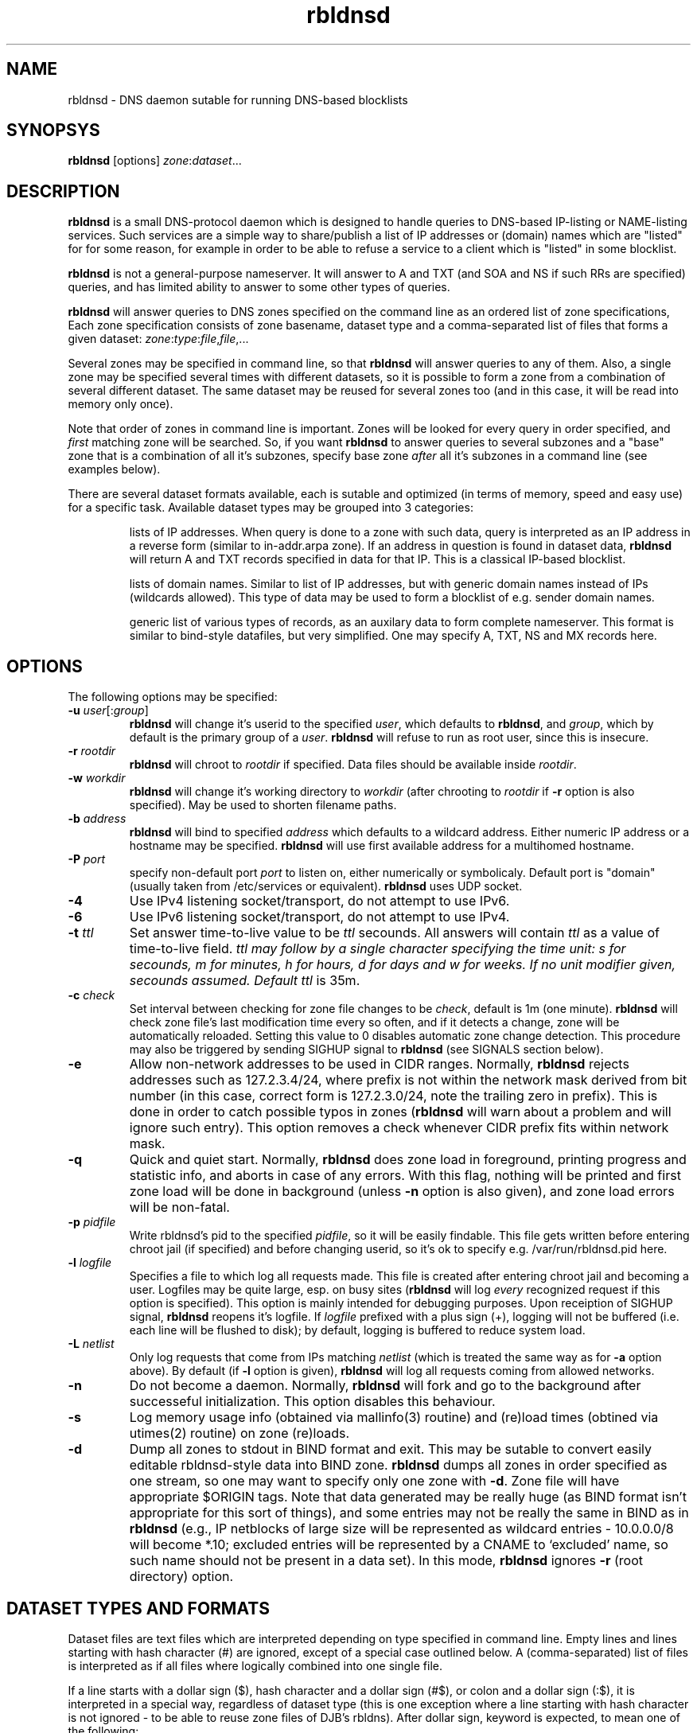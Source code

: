 .\" $Id$
.\" rbldnsd manpage
.\"
.TH rbldnsd 8 "Apr 2003"
.SH NAME
rbldnsd \- DNS daemon sutable for running DNS\-based blocklists
.SH SYNOPSYS
.B rbldnsd
[options]
.IR zone : dataset ...

.SH DESCRIPTION
.PP
.B rbldnsd
is a small DNS\-protocol daemon which is designed to handle
queries to DNS\-based IP\-listing or NAME\-listing services.
Such services are a simple way to share/publish a list of
IP addresses or (domain) names which are "listed" for for
some reason, for example in order to be able to refuse a
service to a client which is "listed" in some blocklist.

.PP
.B rbldnsd
is not a general\-purpose nameserver.  It will answer to
A and TXT (and SOA and NS if such RRs are specified) queries,
and has limited ability to answer to some other types of queries.

.PP
.B rbldnsd
will answer queries to DNS zones specified on the command
line as an ordered list of zone specifications,
Each zone specification consists of zone basename, dataset type
and a comma\-separated list of files that forms a given dataset:
.IR   zone : type : file , file ,...

.PP
Several zones may be specified in command line, so that
.B rbldnsd
will answer queries to any of them.  Also, a single zone
may be specified several times with different datasets,
so it is possible to form a zone from a combination
of several different dataset.  The same dataset may be
reused for several zones too (and in this case, it will
be read into memory only once).

.PP
Note that order of zones in command line is important.
Zones will be looked for every query in order specified,
and
.I first
matching zone will be searched.  So, if you want
.B rbldnsd
to answer queries to several subzones and a "base" zone
that is a combination of all it's subzones, specify base
zone
.I after
all it's subzones in a command line (see examples below).

.PP
There are several dataset formats available, each is sutable
and optimized (in terms of memory, speed and easy use)
for a specific task.  Available dataset types may be grouped
into 3 categories:
.IP
lists of IP addresses.  When query is done to a zone with such
data, query is interpreted as an IP address in a reverse form
(similar to in\-addr.arpa zone).  If an address in question is
found in dataset data,
.B rbldnsd
will return A and TXT records specified in data for that IP.
This is a classical IP\-based blocklist.
.IP
lists of domain names.  Similar to list of IP addresses, but
with generic domain names instead of IPs (wildcards allowed).
This type of data may be used to form a blocklist of e.g.
sender domain names.
.IP
generic list of various types of records, as an auxilary data
to form complete nameserver.  This format is similar to bind\-style
datafiles, but very simplified.  One may specify A, TXT, NS and MX
records here.

.SH OPTIONS

.PP
The following options may be specified:

.IP "\fB\-u\fR \fIuser\fR[:\fIgroup\fR]"
\fBrbldnsd\fR will change it's userid to the specified \fIuser\fR, which
defaults to \fBrbldnsd\fR, and \fIgroup\fR, which by default is the
primary group of a \fIuser\fR. \fBrbldnsd\fR will refuse to run as root
user, since this is insecure.

.IP "\fB\-r\fR \fIrootdir\fR"
\fBrbldnsd\fR will chroot to \fIrootdir\fR if specified.  Data files
should be available inside \fIrootdir\fR.

.IP "\fB\-w\fR \fIworkdir\fR"
\fBrbldnsd\fR will change it's working directory to \fIworkdir\fR
(after chrooting to \fIrootdir\fR if \fB\-r\fR option is also specified).
May be used to shorten filename paths.

.IP "\fB\-b\fR \fIaddress\fR"
\fBrbldnsd\fR will bind to specified \fIaddress\fR which defaults to
a wildcard address.  Either numeric IP address or a hostname may be
specified.  \fBrbldnsd\fR will use first available address for a
multihomed hostname.

.IP "\fB\-P\fR \fIport\fR"
specify non\-default port \fIport\fR to listen on, either numerically
or symbolicaly.  Default port is "domain" (usually taken from
/etc/services or equivalent).  \fBrbldnsd\fR uses UDP socket.

.IP \fB\-4\fR
Use IPv4 listening socket/transport, do not attempt to use IPv6.

.IP \fB\-6\fR
Use IPv6 listening socket/transport, do not attempt to use IPv4.

.IP "\fB\-t\fR \fIttl\fR"
Set answer time\-to\-live value to be \fIttl\fR secounds.  All answers will
contain \fIttl\fR as a value of time\-to\-live field.  \fIttl\fI may
follow by a single character specifying the time unit: s for secounds,
m for minutes, h for hours, d for days and w for weeks.  If no unit
modifier given, secounds assumed.  Default \fIttl\fR is 35m.

.IP "\fB\-c\fR \fIcheck\fR"
Set interval between checking for zone file changes to be \fIcheck\fR,
default is 1m (one minute).  \fBrbldnsd\fR will check zone file's last
modification time every so often, and if it detects a change, zone will
be automatically reloaded.  Setting this value to 0 disables automatic
zone change detection.  This procedure may also be triggered by sending
SIGHUP signal to \fBrbldnsd\fR (see SIGNALS section below).

.IP \fB\-e\fR
Allow non\-network addresses to be used in CIDR ranges.  Normally,
\fBrbldnsd\fR rejects addresses such as 127.2.3.4/24, where prefix
is not within the network mask derived from bit number (in this
case, correct form is 127.2.3.0/24, note the trailing zero in prefix).
This is done in order to catch possible typos in zones (\fBrbldnsd\fR
will warn about a problem and will ignore such entry).  This option
removes a check whenever CIDR prefix fits within network mask.

.IP \fB\-q\fR
Quick and quiet start.  Normally,
.B rbldnsd
does zone load in foreground, printing progress and statistic info,
and aborts in case of any errors.  With this flag, nothing will
be printed and first zone load will be done in background (unless
.B \-n
option is also given), and zone load errors will be non\-fatal.

.IP "\fB\-p\fR \fIpidfile\fR"
Write rbldnsd's pid to the specified \fIpidfile\fR, so it will be easily
findable.  This file gets written before entering chroot jail (if specified)
and before changing userid, so it's ok to specify e.g. /var/run/rbldnsd.pid
here.

.IP "\fB\-l\fR \fIlogfile\fR"
Specifies a file to which log all requests made.  This file is created
after entering chroot jail and becoming a user.  Logfiles may be quite
large, esp. on busy sites (\fBrbldnsd\fR will log \fIevery\fR recognized
request if this option is specified).  This option is mainly intended for
debugging purposes.  Upon receiption of SIGHUP signal, \fBrbldnsd\fR
reopens it's logfile.  If \fIlogfile\fR prefixed with a plus sign (+),
logging will not be buffered (i.e. each line will be flushed to disk);
by default, logging is buffered to reduce system load.

.IP "\fB\-L\fR \fInetlist\fR"
Only log requests that come from IPs matching \fInetlist\fR (which is
treated the same way as for \fB\-a\fR option above).  By default (if
\fB\-l\fR option is given), \fBrbldnsd\fR will log all requests coming
from allowed networks.

.IP \fB\-n\fR
Do not become a daemon.  Normally, \fBrbldnsd\fR will fork and go to the
background after successeful initialization.  This option disables this
behaviour.

.IP \fB\-s\fR
Log memory usage info (obtained via mallinfo(3) routine) and (re)load
times (obtined via utimes(2) routine) on zone (re)loads.

.IP \fB\-d\fR
Dump all zones to stdout in BIND format and exit.  This may be sutable
to convert easily editable rbldnsd-style data into BIND zone.  \fBrbldnsd\fR
dumps all zones in order specified as one stream, so one may want to
specify only one zone with \fB\-d\fR.  Zone file will have appropriate
$ORIGIN tags.  Note that data generated may be really huge (as BIND
format isn't appropriate for this sort of things), and some entries
may not be really the same in BIND as in \fBrbldnsd\fR (e.g., IP
netblocks of large size will be represented as wildcard entries \-
10.0.0.0/8 will become *.10; excluded entries will be represented
by a CNAME to `excluded' name, so such name should not be present
in a data set).  In this mode, \fBrbldnsd\fR ignores \fB\-r\fR
(root directory) option.

.SH "DATASET TYPES AND FORMATS"

.PP
Dataset files are text files which are interpreted depending on
type specified in command line.  Empty lines and lines starting
with hash character (#) are ignored, except of a special case
outlined below.  A (comma\-separated) list of files is interpreted
as if all files where logically combined into one single file.

.PP
If a line starts with a dollar sign ($), hash character and a dollar
sign (#$), or colon and a dollar sign (:$), it is interpreted in a
special way, regardless of dataset type (this is one exception where
a line starting with hash character is not ignored \- to be able to
reuse zone files of DJB's rbldns).  After dollar sign, keyword is
expected, to mean one of the following:

.IP "\fB$SOA\fR \fIttl origindn persondn serial refresh retry expire minttl"
Specifies SOA (Start Of Authority) record for all zones using this
dataset.  Only first SOA record is interpreted.  This is the only way
to specify SOA \- by default, \fBrbldnsd\fR will not add any SOA record
into answers, and will REFUSE to answer to certain queries (notably, SOA
query to zone's base domain name).  It is recommended, but not mandatory
to specify SOA record for every zone.  If no SOA is given, negative replies
will not be cacheable by caching nameservers.
.IP
If \fIserial\fR value specified is zero, timestamp of most recent
modified file will be substituted as \fIserial\fR.
.IP
If \fIttl\fR field is zero, default ttl (\fB\-t\fR option or last \fB$TTL\fR
value, see below) will be used.
.IP
All time fields (ttl, refresh, retry, expire, minttl) may be specified
in time units.  See \fB\-t\fR option for details.

.IP "\fB$NS\fR \fIttl\fR \fInameserverdn\fR"
Specifies NS (Name Server) record for all zones using this dataset.
For any given zone (which may consists from several datasets), only
first 20 NS records will be recognized.  If \fIttl\fR is zero, default
ttl will be used.

.IP "\fB$TTL\fR \fItime-to-live\fR"
Specifies TTL (time-to-live) value for all records in current dataset.
See also \fB\-t\fR option.  \fB$TTL\fR special overrides \fB\-t\fR value
on a per-dataset basis.

.IP "\fB$\fIn\fR \fItext\fR"
(\fIn\fR is a single digit).
Specifies a substitution variable for use as $\fIn\fR placeholders.
Valid in dnset and ip4set datsets, ignored in generic dataset.
See below for usage.

.PP
The following dataset types are available:

.IP \fBip4set\fR
A set of IP addresses or CIDR address ranges, with together with A and
TXT resulting values.  IP addresses are specified one per line, by an IP
address prefix (initial octets), complete IP address, CIDR range, or IP
prefix range (two IP prefixes or complete addresses delimited by
a dash, inclusive).  Examples, to specify 127.0.0.0/24:
.nf
  127.0.0.0/24
  127.0.0
  127/24
  127\-127.0.0
  127.0.0.0\-127.0.0.255
  127.0.0.1\-255
.fi
to specify 127.16.0.0\-127.31.255.255:
.nf
  127.16.0.0\-127.31.255.255
  127.16.0\-127.31.255
  127.16\-127.31
  127.16\-31
  127.16.0.0/12
  127.16.0/12
  127.16/12
.fi
Note that in prefix range, last boundary is completed with all\-ones (255),
not all\-zeros line with first boundary and a prefix alone.  In prefix
ranges, if last boundary is only one octet (127.16\-31), it is treated
as "suffix", as value of last \fIspecified\fR octet of the first boundary
prefix (127.16.0\-31 is treated as 127.16.0.0\-127.16.31.255, i.e.
127.16.0.0/19).
.IP
After an IP address range, A and TXT values for a given entry may be specified.
If none given, default values in current scope (see below) applies.  If value
starts with a colon, it is interpreted as a pair of A record and TXT template,
delimited by colon (:127.0.0.2:This entry is listed).  If value does not start
with colon, it is interpreted as TXT template only, with A record defaults to
default A value in current scope.
.IP
Every IP address that fits within any of specified ranges is "listed", and
.B rbldnsd
will respond to reverse queries against it within specified zone with
positive results.  In contrast, if an entry starts with an exclamation
sign (!), this is
.I exclusion
entry, i.e. corresponding address range is excluded from being listed
(and any value for this record is ignored).  This may be used to specify
large range except some individual addresses, in a compact form.
.IP
If a line starts with a colon (:), this line specifies defaul A value
and TXT template to return (see below) for all subsequent entries up
to end of current file.  If no default entry specified, and no value
specified for a given record, \fBrbldnsd\fR will return 127.0.0.2 for
matching A queries and no record for matching TXT queries.  If TXT
record template is specified and contains occurences of of dollar sign
($), every such occurence is replaced with an IP address in question,
so singe TXT template may be used to e.g. refer to a webpage for an
additional information for a specific IP address.

.IP \fBdnset\fR
Set of (possible wildcarded) domain names with assotiated A and TXT values.
Similar to \fBip4set\fR, but instead of IP addresses, data consists of
domain names (\fInot\fR in reverse form).  One domain name per line,
possible starting with wildcard (either with star\-dot (*.) or just a dot).
Entry starting with exclamation sign is exclusion.  Default value for
all subsequent lines may be specified by a line starting with a colon.
.IP
This zone type may be used instead of \fBip4set\fR,
provided all CIDR ranges are expanded and reversed (but in
this case, TXT template will be expanded differently).
Any text in line after domain name is ignored.

.IP \fBgeneric\fR
Generic type, simplified bind\-style format.  Every record
should be on one line (line continuations are not supported),
and should be specified completely (i.e. all domain names in
values should be fully\-qualified, entry name may not be omitted).
No wildcards are accepted.  Only A, TXT, and MX records
are recognized.  TTL value may be specified before record type.  Examples:
.IP
.nf
 # bl.ex.com
 # specify some values for current zone
 $NS 0 ns1.ex.com
 $NS 0 ns2.ex.com
 # record with TTL
 www 3000 A 127.0.0.1
 about TXT "ex.com combined blocklist"
.nf

.SS "Resulting A values and TXT templates"
.PP
In all zone file types except generic, record values are
specified as following:
.nf
  :127.0.0.2:Blacklisted: http://example.com/bl?$
.fi
If a line starts with a colon, it specifies default A and TXT for all
subsequent entries in this file.  Similar format is used to
specify values for individual records, with the A value (enclosed by
colons) being optional:
.nf
  127.0.0.2 :127.0.0.2:Blacklisted: http://example.com/bl?$
.fi
or, without specific A value:
.nf
  127.0.0.2 Blacklisted: http://example.com/bl?$
.fi

.PP
Two parts of a line, delimited by second colon, specifies
A and TXT record values.  Both are optional.  By default
(either if no default line specified, or no IP address
within that line),
.B rbldnsd
will return 127.0.0.2 as A record.  127.0.0 prefix may be
omitted, so the above example may be simplified to:
.nf
  :2:Blacklisted: http://example.com/bl?$
.fi
There is no default TXT value, so
.B rbldnsd
will not return anything for TXT queries it TXT isn't
specified.
.PP
In a TXT template, some substitutions are available.  In particular,
\fB$\fIn\fR sequence, where \fIn\fR is a single digit, is replaced
by substitution variable $\fIn\fR defined for this dataset (see above
for special dataset entries).  Single dollar sign ($) is replaced by
a listed entry (IP address for ip4set dataset and domain name for
dnset dataset).  To specify a dollar sign directly, double it.
.PP
For example, the following lines:
.nf
  $1 See http://www.example.com/bl
  $2 for details
  127.0.0.2  $1/spammer/$ $2
  127.0.0.3  $1/relay/$ $2
.fi
will result in the following text to be generated:
.nf
  See http://www.example.com/bl/spammer/127.0.0.2 for details
  See http://www.example.com/bl/relay/127.0.0.3 for details
.fi

.SH SIGNALS

.B Rbldnsd
handles the following signals:

.IP \fBSIGHUP\fR
recheck zone files and reload any outdated ones.  This is done
automatically if enabled, see \fB\-c\fR option.  Additionally,
.B rbldnsd
will reopen logfile upon receiving SIGHUP, if specified
(\fB\-l\fR option).

.IP "\fBSIGTERM\fR, \fBSIGINT\fR"
Terminate process.

.IP \fBSIGUSR1\fR
Log current statistic counters into syslog.
.B Rbldnsd
collects how many packets it handled, how many bytes was received,
sent, how many OK requests/replies (and how many answer records)
was received/sent, how many NXDOMAIN answers was sent, and how
many errors/refusals/etc was sent, in a period of time.

.IP \fBSIGUSR2\fR
The same as SIGUSR1, but reset all counters and start new sample
period.

.SH NOTES

.PP
All keys specified in dataset files are always relative to
the zone base DN.  In contrast, all the values (NS and SOA
records, MX records in generic dataset) are absolute.  This
is different from BIND behaviour, where trailing dot indicates
whenever this is an absolute or relative DN.  Trailing dots
in domain names are ignored by \fBrbldnsd\fR.

.PP
Several zones may be served by
.BR rbldnsd ,
every zone may consist of several datasets.  There are numerous
ways to combine several data files into several zones.  For
example, suppose you have a list of dialup ranges in file
named `dialups', and a list of spammer's ip addresses in file
named `spammers', and want to serve 3 zones with \fBrbldnsd\fR:
dialups.bl.ex.com, spam.bl.ex.com and bl.ex.com which is a
combination of the two.  There are two ways to do this:
.PP
.nf
 rbldnsd \fIoptions...\fR \\
   dialups.bl.ex.com:ip4set:dialups \\
   spam.bl.ex.com:ip4set:spammers \\
   bl.ex.com:ip4set:dialups,spammers
.fi
.PP
or:
.PP
.nf
 rbldnsd \fIoptions...\fR \\
   dialups.bl.ex.com:ip4set:dialups \\
   spam.bl.ex.com:ip4set:spammers \\
   bl.ex.com:ip4set:dialups \\
   bl.ex.com:ip4set:spammers
.fi
.PP
(note you should specify combined bl.ex.com zone
.I after
all it's subzones in a command line, or else subzones
will not be consulted at all).
.PP
In the first form, there will be 3 independant data
sets, and every record will be stored 2 times in
memory, but only one lookup will be needed to resolve
queries for combined bl.ex.com.  In second form,
there will be only 2 data sets, every record will be
stored only once (both datasets will be reused), but
2 lookups will be needed to resolve queries against
combined bl.ex.com zone.

.PP
.B generic
zone type is very rudimentary.  It's purpose is to
complement all the other type to form complete nameserver
that may answer to A, TXT and MX queries.

.SH BUGS

.PP
Most of the bugs outlined in this section aren't really
bugs, but present due to non-standartized and thus unknown
expected behaviour of a nameserver that serves a DNSBL zone.
.B rbldnsd
matches BIND runtime behaviour where appropriate, but not
always.

.PP
List of zones in command line is ordered.  If a superzone
specified before it's subzone in a command line, all
queries for subzone will be directed to superzone, without
subzone being even consulted, which is unlikely to be expected
behaviour.  This may change in the future.

.PP
.B rbldnsd
lowercases all the domain names in all data files when loading,
to speed up some operations.  This isn't a problem in almost
all cases.

.PP
There is no TCP mode.  If a resource record does not fit UDP
packet (512 bytes), it will be silently ignored.  For most
usages, this isn't a problem, because there should be only a
few RRs in an answer, and because one record is usually sufficient
to descide whenever a given entry is "listed" or not.
.B rbldnsd
isn't a full\-featured nameserver, after all.

.PP
Unlike BIND,
.B rbldnsd
does not add NS records to AUTH section of every answer, even
if such records are specified (in `generic' dataset).  This way,
answer size is much likely to fit in a single UDP packet.

.PP
.B rbldnsd
does not allow AXFR operations.  For DNSBLs, AXFR is the
stupidiest yet common thing to do \- use rsync for zone
transfers instead.  This isn't a bug in
.B rbldnsd
itself, but in common practice of using AXFR and the like
to transfer huge zones in a format which isn't sutable for
such a task.  Perhaps in the future, if there will be some
real demand, I'll implement AXFR "server" support (so that
.B rbldnsd
will be able to act as master for BIND nameservers, but not
as secondary), but the note remains: use rsync.

.SH VERSION

This manpage corresponds to \fBrbldnsd\fR version \fB0.89p4\fR.

.SH AUTHOR

The \fBrbldnsd\fR daemon written by Michael Tokarev <mjt@corpit.ru>,
based on ideas by Dan Bernstein and his djbdns package.

.SH LICENCE
GPL.
